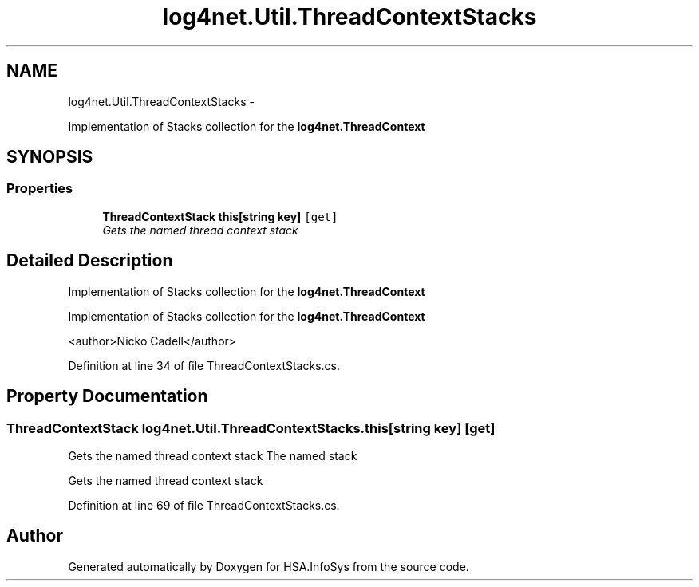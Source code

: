.TH "log4net.Util.ThreadContextStacks" 3 "Fri Jul 5 2013" "Version 1.0" "HSA.InfoSys" \" -*- nroff -*-
.ad l
.nh
.SH NAME
log4net.Util.ThreadContextStacks \- 
.PP
Implementation of Stacks collection for the \fBlog4net\&.ThreadContext\fP  

.SH SYNOPSIS
.br
.PP
.SS "Properties"

.in +1c
.ti -1c
.RI "\fBThreadContextStack\fP \fBthis[string key]\fP\fC [get]\fP"
.br
.RI "\fIGets the named thread context stack \fP"
.in -1c
.SH "Detailed Description"
.PP 
Implementation of Stacks collection for the \fBlog4net\&.ThreadContext\fP 

Implementation of Stacks collection for the \fBlog4net\&.ThreadContext\fP 
.PP
<author>Nicko Cadell</author> 
.PP
Definition at line 34 of file ThreadContextStacks\&.cs\&.
.SH "Property Documentation"
.PP 
.SS "\fBThreadContextStack\fP log4net\&.Util\&.ThreadContextStacks\&.this[string key]\fC [get]\fP"

.PP
Gets the named thread context stack The named stack 
.PP
Gets the named thread context stack 
.PP
Definition at line 69 of file ThreadContextStacks\&.cs\&.

.SH "Author"
.PP 
Generated automatically by Doxygen for HSA\&.InfoSys from the source code\&.
